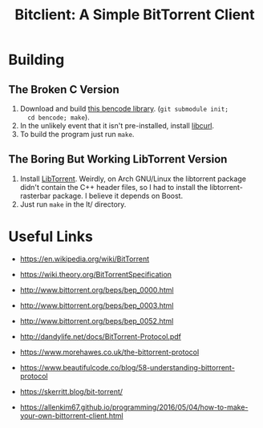 #+TITLE: Bitclient: A Simple BitTorrent Client

* Building
** The Broken C Version
   1. Download and build [[https://github.com/cwyang/bencode][this bencode library]]. (=git submodule init;
      cd bencode; make=).
   2. In the unlikely event that it isn't pre-installed, install
      [[https://curl.se/libcurl/][libcurl]].
   3. To build the program just run =make=.

** The Boring But Working LibTorrent Version
   1. Install [[https://libtorrent.org][LibTorrent]]. Weirdly, on Arch GNU/Linux the libtorrent
      package didn't contain the C++ header files, so I had to install
      the libtorrent-rasterbar package. I believe it depends on Boost.
   2. Just run =make= in the lt/ directory.

* Useful Links
  - https://en.wikipedia.org/wiki/BitTorrent
  - https://wiki.theory.org/BitTorrentSpecification

  - http://www.bittorrent.org/beps/bep_0000.html
  - http://www.bittorrent.org/beps/bep_0003.html
  - http://www.bittorrent.org/beps/bep_0052.html

  - http://dandylife.net/docs/BitTorrent-Protocol.pdf
  - https://www.morehawes.co.uk/the-bittorrent-protocol
  - https://www.beautifulcode.co/blog/58-understanding-bittorrent-protocol
  - https://skerritt.blog/bit-torrent/
  - https://allenkim67.github.io/programming/2016/05/04/how-to-make-your-own-bittorrent-client.html
